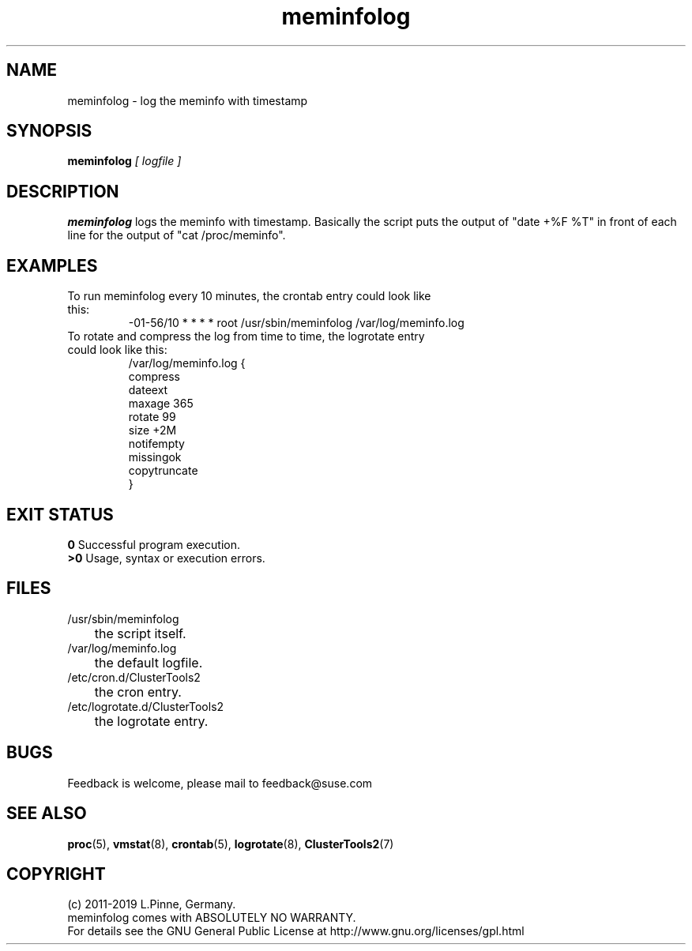 .TH meminfolog 8 "01 Nov 2019" "" "ClusterTools2"
.\"
.SH NAME
meminfolog \- log the meminfo with timestamp
.\"
.SH SYNOPSIS
.B meminfolog \fI[ logfile ]\fR
.\"
.SH DESCRIPTION
\fBmeminfolog\fP logs the meminfo with timestamp.
Basically the script puts the output of "date +%F %T" in front of each line for the output of "cat /proc/meminfo".
.br
.\"
.SH EXAMPLES
.TP
To run meminfolog every 10 minutes, the crontab entry could look like this:
.br
-01-56/10 * * * * root /usr/sbin/meminfolog /var/log/meminfo.log
.TP
To rotate and compress the log from time to time, the logrotate entry could look like this:
.br
/var/log/meminfo.log {
    compress
    dateext
    maxage 365
    rotate 99
    size +2M
    notifempty
    missingok
    copytruncate
.br
}
.\"
.SH EXIT STATUS
.B 0
Successful program execution.
.br
.B >0 
Usage, syntax or execution errors.
.\"
.SH FILES
.TP
/usr/sbin/meminfolog
	the script itself.
.TP
/var/log/meminfo.log
	the default logfile.
.TP
/etc/cron.d/ClusterTools2
	the cron entry.
.TP
/etc/logrotate.d/ClusterTools2
	the logrotate entry.
.\"
.SH BUGS
Feedback is welcome, please mail to feedback@suse.com
.\"
.SH SEE ALSO
\fBproc\fP(5), \fBvmstat\fP(8), \fBcrontab\fP(5), \fBlogrotate\fP(8), \fBClusterTools2\fP(7)
.\"
.SH COPYRIGHT
(c) 2011-2019 L.Pinne, Germany.
.br
meminfolog comes with ABSOLUTELY NO WARRANTY.
.br
For details see the GNU General Public License at
http://www.gnu.org/licenses/gpl.html
.\"
